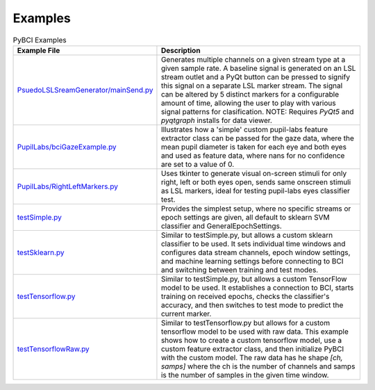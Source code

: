 .. _examples:
Examples
############

.. list-table:: PyBCI Examples
   :widths: 25 75
   :header-rows: 1

   * - Example File
     - Description
   * - `PsuedoLSLSreamGenerator/mainSend.py <https://github.com/LMBooth/pybci/blob/main/pybci/Examples/PsuedoLSLSreamGenerator/mainSend.py>`_
     - Generates multiple channels on a given stream type at a given sample rate. A baseline signal is generated on an LSL stream outlet and a PyQt button can be pressed to signify this signal on a separate LSL marker stream. The signal can be altered by 5 distinct markers for a configurable amount of time, allowing the user to play with various signal patterns for clasification. NOTE: Requires `PyQt5` and `pyqtgraph` installs for data viewer.
   * - `PupilLabs/bciGazeExample.py <https://github.com/LMBooth/pybci/blob/main/pybci/Examples/PupilLabs/bciGazeExample.py>`_
     - Illustrates how a 'simple' custom pupil-labs feature extractor class can be passed for the gaze data, where the mean pupil diameter is taken for each eye and both eyes and used as feature data, where nans for no confidence are set to a value of 0.
   * - `PupilLabs/RightLeftMarkers.py <https://github.com/LMBooth/pybci/blob/main/pybci/Examples/PupilLabs/RightLeftMarkers.py>`_
     - Uses tkinter to generate visual on-screen stimuli for only right, left or both eyes open, sends same onscreen stimuli as LSL markers, ideal for testing pupil-labs eyes classifier test.
   * - `testSimple.py <https://github.com/LMBooth/pybci/blob/main/pybci/Examples/testSimple.py>`_
     - Provides the simplest setup, where no specific streams or epoch settings are given, all default to sklearn SVM classifier and GeneralEpochSettings.
   * - `testSklearn.py <https://github.com/LMBooth/pybci/blob/main/pybci/Examples/testSklearn.py>`_
     - Similar to testSimple.py, but allows a custom sklearn classifier to be used. It sets individual time windows and configures data stream channels, epoch window settings, and machine learning settings before connecting to BCI and switching between training and test modes.
   * - `testTensorflow.py <https://github.com/LMBooth/pybci/blob/main/pybci/Examples/testTensorflow.py>`_
     - Similar to testSimple.py, but allows a custom TensorFlow model to be used. It establishes a connection to BCI, starts training on received epochs, checks the classifier's accuracy, and then switches to test mode to predict the current marker.
   * - `testTensorflowRaw.py <https://github.com/LMBooth/pybci/blob/main/pybci/Examples/testTensorflowRaw.py>`_
     - Similar to testTensorflow.py but allows for a custom tensorflow model to be used with raw data. This example shows how to create a custom tensorflow model, use a custom feature extractor class, and then initialize PyBCI with the custom model. The raw data has he shape `[ch, samps]` where the ch is the number of channels and samps is the number of samples in the given time window.

